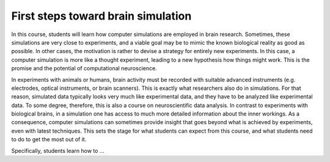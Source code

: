 First steps toward brain simulation
===================================

In this course, students will learn how computer simulations are employed in brain research.
Sometimes, these simulations are very close to experiments,
and a viable goal may be to mimic the known biological reality as good as possible.
In other cases, the motivation is rather to devise a strategy for entirely new experiments.
In this case, a computer simulation is more like a thought experiment,
leading to a new hypothesis how things might work.
This is the promise and the potential of computational neuroscience.

In experiments with animals or humans, brain activity must be recorded with suitable advanced instruments
(e.g. electrodes, optical instruments, or brain scanners).
This is exactly what researchers also do in simulations.
For that reason, simulated data typically looks very much like experimental data,
and they have to be analyzed like experimental data.
To some degree, therefore, this is also a course on neuroscientific data analysis.
In contrast to experiments with biological brains,
in a simulation one has access to much more detailed information about the inner workings.
As a consequence, computer simulations can sometimes provide insight that goes beyond
what is achieved by experiments, even with latest techniques.
This sets the stage for what students can expect from this course,
and what students need to do to get the most out of it.

Specifically, students learn how to ...

.. raw:: html

  <div class="container-fluid">
    <div class="row">
      <div class="col">
        <ul class="list-group list-group-flush">
          <li class="list-group-item m-0">select a neuron model</li>
          <li class="list-group-item m-0">construct a neuronal network model</li>
          <li class="list-group-item m-0">apply a stimulus to the network</li>
          <li class="list-group-item m-0">record the activity of neurons</li>
        </ul>
      </div>

      <div class="col">
        <ul class="list-group list-group-flush">
          <li class="list-group-item m-0">run a simulation</li>
          <li class="list-group-item m-0">visualize the results</li>
          <li class="list-group-item m-0">analyze the activity data</li>
          <li class="list-group-item m-0">write protocol of a simulation</li>
        </ul>
      </div>
    </div>
  </div>

